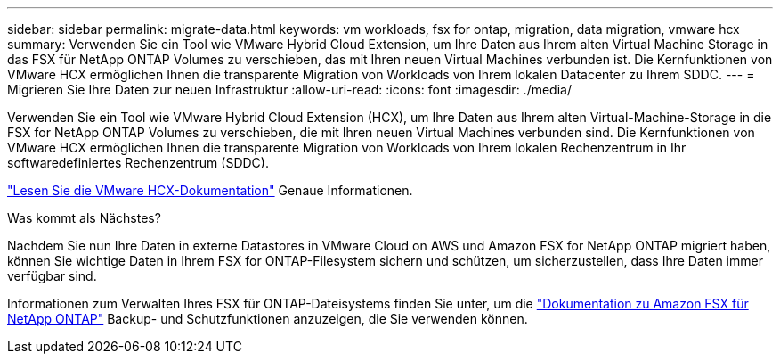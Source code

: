 ---
sidebar: sidebar 
permalink: migrate-data.html 
keywords: vm workloads, fsx for ontap, migration, data migration, vmware hcx 
summary: Verwenden Sie ein Tool wie VMware Hybrid Cloud Extension, um Ihre Daten aus Ihrem alten Virtual Machine Storage in das FSX für NetApp ONTAP Volumes zu verschieben, das mit Ihren neuen Virtual Machines verbunden ist. Die Kernfunktionen von VMware HCX ermöglichen Ihnen die transparente Migration von Workloads von Ihrem lokalen Datacenter zu Ihrem SDDC. 
---
= Migrieren Sie Ihre Daten zur neuen Infrastruktur
:allow-uri-read: 
:icons: font
:imagesdir: ./media/


[role="lead"]
Verwenden Sie ein Tool wie VMware Hybrid Cloud Extension (HCX), um Ihre Daten aus Ihrem alten Virtual-Machine-Storage in die FSX for NetApp ONTAP Volumes zu verschieben, die mit Ihren neuen Virtual Machines verbunden sind. Die Kernfunktionen von VMware HCX ermöglichen Ihnen die transparente Migration von Workloads von Ihrem lokalen Rechenzentrum in Ihr softwaredefiniertes Rechenzentrum (SDDC).

https://docs.vmware.com/en/VMware-Cloud-on-AWS/services/com.vmware.vmc-aws-operations/GUID-E8671FC6-F64B-4D41-8F01-B6120B0E3675.html["Lesen Sie die VMware HCX-Dokumentation"^] Genaue Informationen.

.Was kommt als Nächstes?
Nachdem Sie nun Ihre Daten in externe Datastores in VMware Cloud on AWS und Amazon FSX for NetApp ONTAP migriert haben, können Sie wichtige Daten in Ihrem FSX for ONTAP-Filesystem sichern und schützen, um sicherzustellen, dass Ihre Daten immer verfügbar sind.

Informationen zum Verwalten Ihres FSX für ONTAP-Dateisystems finden Sie unter, um die https://docs.netapp.com/us-en/workload-fsx-ontap/index.html["Dokumentation zu Amazon FSX für NetApp ONTAP"] Backup- und Schutzfunktionen anzuzeigen, die Sie verwenden können.
